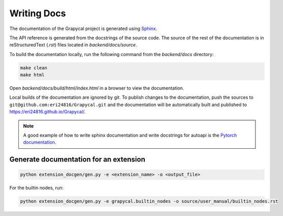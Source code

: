 Writing Docs
==============

The documentation of the Grapycal project is generated using `Sphinx <https://www.sphinx-doc.org/en/master/>`_.

The API reference is generated from the docstrings of the source code.
The source of the rest of the documentation is in reStructuredText (`.rst`) files located in `backend/docs/source`.

To build the documentation locally, run the following command from the `backend/docs` directory:

.. code-block:: 
    
    make clean
    make html   

Open `backend/docs/build/html/index.html` in a browser to view the documentation.

Local builds of the documentation are ignored by git. To publish changes to the documentation, push the sources to 
``git@github.com:eri24816/Grapycal.git`` and the documentation will be automatically built and published to https://eri24816.github.io/Grapycal/.

.. note::
    
    A good example of how to write sphinx documentation and write docstrings for autoapi is the `Pytorch documentation <https://pytorch.org/docs/stable/index.html>`_.

Generate documentation for an extension
---------------------------------------
.. code-block:: 
    
    python extension_docgen/gen.py -e <extension_name> -o <output_file>

For the builtin nodes, run:

.. code-block::

    python extension_docgen/gen.py -e grapycal.builtin_nodes -o source/user_manual/builtin_nodes.rst